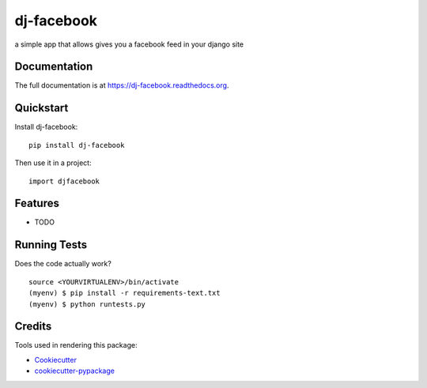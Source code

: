 =============================
dj-facebook
=============================

.. image:: https://badge.fury.io/py/dj-facebook.png
    :target: https://badge.fury.io/py/dj-facebook

.. image:: https://travis-ci.org/thanos/dj-facebook.png?branch=master
    :target: https://travis-ci.org/thanos/dj-facebook

a simple app that allows gives you a facebook feed in your django site

Documentation
-------------

The full documentation is at https://dj-facebook.readthedocs.org.

Quickstart
----------

Install dj-facebook::

    pip install dj-facebook

Then use it in a project::

    import djfacebook

Features
--------

* TODO

Running Tests
--------------

Does the code actually work?

::

    source <YOURVIRTUALENV>/bin/activate
    (myenv) $ pip install -r requirements-text.txt
    (myenv) $ python runtests.py

Credits
---------

Tools used in rendering this package:

*  Cookiecutter_
*  `cookiecutter-pypackage`_

.. _Cookiecutter: https://github.com/audreyr/cookiecutter
.. _`cookiecutter-pypackage`: https://github.com/pydanny/cookiecutter-djangopackage
